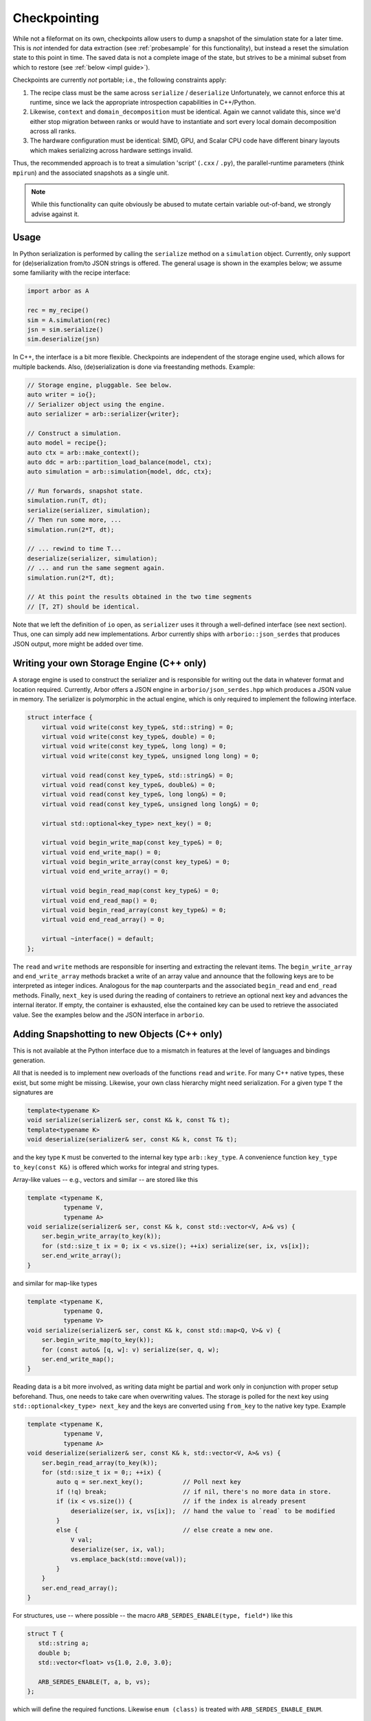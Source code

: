 .. _formatserdes:

Checkpointing
=============

While not a fileformat on its own, checkpoints allow users to dump a snapshot of
the simulation state for a later time. This is *not* intended for data
extraction (see :ref:`probesample` for this functionality), but instead a reset
the simulation state to this point in time. The saved data is not a complete
image of the state, but strives to be a minimal subset from which to restore
(see :ref:`below <impl guide>`).

Checkpoints are currently *not* portable; i.e., the following constraints apply:

1. The recipe class must be the same across ``serialize`` / ``deserialize``
   Unfortunately, we cannot enforce this at runtime, since we lack the
   appropriate introspection capabilities in C++/Python.
2. Likewise, ``context`` and ``domain_decomposition`` must be identical. Again
   we cannot validate this, since we'd either stop migration between ranks or
   would have to instantiate and sort every local domain decomposition across
   all ranks.
3. The hardware configuration must be identical: SIMD, GPU, and Scalar CPU code
   have different binary layouts which makes serializing across hardware settings
   invalid.

Thus, the recommended approach is to treat a simulation 'script' (``.cxx`` /
``.py``), the parallel-runtime parameters (think ``mpirun``) and the associated
snapshots as a single unit.

.. note:: While this functionality can quite obviously be abused to mutate certain
          variable out-of-band, we strongly advise against it.

Usage
-----

In Python serialization is performed by calling the ``serialize`` method on a
``simulation`` object. Currently, only support for (de)serialization from/to JSON
strings is offered. The general usage is shown in the examples below; we assume
some familiarity with the recipe interface:

.. code:: python

  import arbor as A

  rec = my_recipe()
  sim = A.simulation(rec)
  jsn = sim.serialize()
  sim.deserialize(jsn)

In C++, the interface is a bit more flexible. Checkpoints are independent of the
storage engine used, which allows for multiple backends. Also, (de)serialization
is done via freestanding methods. Example:

.. code:: c++

  // Storage engine, pluggable. See below.
  auto writer = io{};
  // Serializer object using the engine.
  auto serializer = arb::serializer{writer};

  // Construct a simulation.
  auto model = recipe{};
  auto ctx = arb::make_context();
  auto ddc = arb::partition_load_balance(model, ctx);
  auto simulation = arb::simulation{model, ddc, ctx};

  // Run forwards, snapshot state.
  simulation.run(T, dt);
  serialize(serializer, simulation);
  // Then run some more, ...
  simulation.run(2*T, dt);

  // ... rewind to time T...
  deserialize(serializer, simulation);
  // ... and run the same segment again.
  simulation.run(2*T, dt);

  // At this point the results obtained in the two time segments
  // [T, 2T) should be identical.

Note that we left the definition of ``io`` open, as ``serializer`` uses it
through a well-defined interface (see next section). Thus, one can simply add
new implementations. Arbor currently ships with ``arborio::json_serdes`` that
produces JSON output, more might be added over time.

Writing your own Storage Engine (C++ only)
------------------------------------------

A storage engine is used to construct the serializer and is responsible for
writing out the data in whatever format and location required. Currently, Arbor
offers a JSON engine in ``arborio/json_serdes.hpp`` which produces a JSON value
in memory. The serializer is polymorphic in the actual engine, which is only
required to implement the following interface.

.. code:: c++

      struct interface {
          virtual void write(const key_type&, std::string) = 0;
          virtual void write(const key_type&, double) = 0;
          virtual void write(const key_type&, long long) = 0;
          virtual void write(const key_type&, unsigned long long) = 0;

          virtual void read(const key_type&, std::string&) = 0;
          virtual void read(const key_type&, double&) = 0;
          virtual void read(const key_type&, long long&) = 0;
          virtual void read(const key_type&, unsigned long long&) = 0;

          virtual std::optional<key_type> next_key() = 0;

          virtual void begin_write_map(const key_type&) = 0;
          virtual void end_write_map() = 0;
          virtual void begin_write_array(const key_type&) = 0;
          virtual void end_write_array() = 0;

          virtual void begin_read_map(const key_type&) = 0;
          virtual void end_read_map() = 0;
          virtual void begin_read_array(const key_type&) = 0;
          virtual void end_read_array() = 0;

          virtual ~interface() = default;
      };

The ``read`` and ``write`` methods are responsible for inserting and extracting
the relevant items. The ``begin_write_array`` and ``end_write_array`` methods
bracket a write of an array value and announce that the following keys are to
be interpreted as integer indices. Analogous for the ``map`` counterparts and
the associated ``begin_read`` and ``end_read`` methods. Finally, ``next_key`` is
used during the reading of containers to retrieve an optional next key and advances
the internal iterator. If empty, the container is exhausted, else the contained
key can be used to retrieve the associated value. See the examples below and the JSON
interface in ``arborio``.


Adding Snapshotting to new Objects (C++ only)
---------------------------------------------

This is not available at the Python interface due to a mismatch in features at
the level of languages and bindings generation.

All that is needed is to implement new overloads of the functions ``read`` and
``write``. For many C++ native types, these exist, but some might be missing.
Likewise, your own class hierarchy might need serialization. For a given type
``T`` the signatures are

.. code:: c++

  template<typename K>
  void serialize(serializer& ser, const K& k, const T& t);
  template<typename K>
  void deserialize(serializer& ser, const K& k, const T& t);

and the key type ``K`` must be converted to the internal key type
``arb::key_type``. A convenience function ``key_type to_key(const K&)`` is
offered which works for integral and string types.

Array-like values -- e.g., vectors and similar -- are stored like this

.. code:: c++

  template <typename K,
            typename V,
            typename A>
  void serialize(serializer& ser, const K& k, const std::vector<V, A>& vs) {
      ser.begin_write_array(to_key(k));
      for (std::size_t ix = 0; ix < vs.size(); ++ix) serialize(ser, ix, vs[ix]);
      ser.end_write_array();
  }

and similar for map-like types

.. code:: c++

  template <typename K,
            typename Q,
            typename V>
  void serialize(serializer& ser, const K& k, const std::map<Q, V>& v) {
      ser.begin_write_map(to_key(k));
      for (const auto& [q, w]: v) serialize(ser, q, w);
      ser.end_write_map();
  }

Reading data is a bit more involved, as writing data might be partial and work
only in conjunction with proper setup beforehand. Thus, one needs to take care
when overwriting values. The storage is polled for the next key using
``std::optional<key_type> next_key`` and the keys are converted using
``from_key`` to the native key type. Example

.. code:: c++

  template <typename K,
            typename V,
            typename A>
  void deserialize(serializer& ser, const K& k, std::vector<V, A>& vs) {
      ser.begin_read_array(to_key(k));
      for (std::size_t ix = 0;; ++ix) {
          auto q = ser.next_key();           // Poll next key
          if (!q) break;                     // if nil, there's no more data in store.
          if (ix < vs.size()) {              // if the index is already present
              deserialize(ser, ix, vs[ix]);  // hand the value to `read` to be modified
          }
          else {                             // else create a new one.
              V val;
              deserialize(ser, ix, val);
              vs.emplace_back(std::move(val));
          }
      }
      ser.end_read_array();
  }

For structures, use -- where possible -- the macro ``ARB_SERDES_ENABLE(type, field*)``
like this

.. code:: c++

          struct T {
             std::string a;
             double b;
             std::vector<float> vs{1.0, 2.0, 3.0};

             ARB_SERDES_ENABLE(T, a, b, vs);
          };

which will define the required functions. Likewise ``enum (class)`` is treated with
``ARB_SERDES_ENABLE_ENUM``.

Guidelines
^^^^^^^^^^

.. _impl guide:

Only store mutable state required to reset to a given point. If values are
constructed externally, don't store them.

**Do not** store immutable or externally set items, that is

- global constants
- anything that will be constructed from the recipe: connections, cells, ...
- anything set by the user: samples, time step width, ...

**Do** store mutable states, like

- voltages, ion concentrations, current time, ... (``backends/*/shared_state.hpp``)
- mechanism state
- events in flight

When dealing with polymorphism, add a trampoline like this

.. code:: c++

    struct B {
        virtual void serialize(serializer& s, const std::string&) const = 0;
        virtual void deserialize(serializer& s, const std::string&) = 0;
    };

    void serialize(serializer& s, const std::string& k, const B& v) { v.serialize(s, k); }
    void deserialize(serializer& s, const std::string& k, B& v) { v.deserialize(s, k); }

    struct D: B {
        ARB_SERDES_ENABLE(D, ...);

        virtual void serialize(serializer& s, const std::string&) const override { serialize(s, k, *this); };
        virtual void deserialize(serializer& s, const std::string&) override { deserialize(s, k, *this); };
    };
